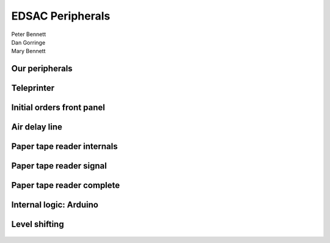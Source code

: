
.. What's New in High-Performance Python? slides file, created by
   hieroglyph-quickstart on Sat Apr 30 21:13:03 2016.


EDSAC Peripherals
=================

| Peter Bennett
| Dan Gorringe
| Mary Bennett


Our peripherals
---------------

.. figure:: group.png

Teleprinter
-----------

.. figure:: teleprinter.jpg

Initial orders front panel
--------------------------

.. figure:: initial-orders.jpg

Air delay line
--------------

.. figure:: air-delay-line.jpg

Paper tape reader internals
---------------------------

.. figure:: papertape-1.jpg

Paper tape reader signal
------------------------

.. figure:: papertape-2.jpg

Paper tape reader complete
--------------------------

.. figure:: papertape-3.jpg

Internal logic: Arduino
-----------------------

.. figure:: arduino.gif

Level shifting
--------------

.. figure:: level-shift.png
